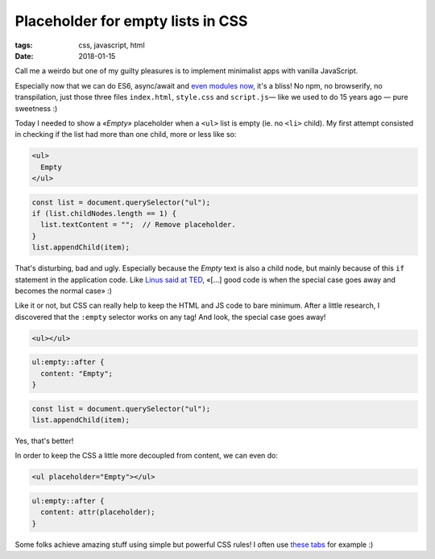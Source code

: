 Placeholder for empty lists in CSS
##################################

:tags: css, javascript, html
:date: 2018-01-15

Call me a weirdo but one of my guilty pleasures is to implement minimalist apps with vanilla JavaScript.

Especially now that we can do ES6, async/await and `even modules now <https://twitter.com/FirefoxNightly/status/951382754125545473>`_, it's a bliss! No npm, no browserify, no transpilation, just those three files ``index.html``, ``style.css`` and ``script.js``— like we used to do 15 years ago — pure sweetness :)

Today I needed to show a *«Empty»* placeholder when a ``<ul>`` list is empty (ie. no ``<li>`` child). My first attempt consisted in checking if the list had more than one child, more or less like so:

.. code-block:: html

    <ul>
      Empty
    </ul>

.. code-block:: javascript

    const list = document.querySelector("ul");
    if (list.childNodes.length == 1) {
      list.textContent = "";  // Remove placeholder.
    }
    list.appendChild(item);

That's disturbing, bad and ugly. Especially because the *Empty* text is also a child node, but mainly because of this ``if`` statement in the application code. Like `Linus said at TED <https://youtu.be/qrYt4bbEUrU?t=15m33s>`_, «[…] good code is when the special case goes away and becomes the normal case» :)

Like it or not, but CSS can really help to keep the HTML and JS code to bare minimum. After a little research, I discovered that the ``:empty`` selector works on any tag! And look, the special case goes away!

.. code-block:: html

    <ul></ul>

.. code-block:: CSS

    ul:empty::after {
      content: "Empty";
    }

.. code-block:: javascript

    const list = document.querySelector("ul");
    list.appendChild(item);

Yes, that's better!

In order to keep the CSS a little more decoupled from content, we can even do:

.. code-block:: html

    <ul placeholder="Empty"></ul>

.. code-block:: CSS

    ul:empty::after {
      content: attr(placeholder);
    }


Some folks achieve amazing stuff using simple but powerful CSS rules! I often use `these tabs <https://css-tricks.com/functional-css-tabs-revisited/>`_ for example :)

